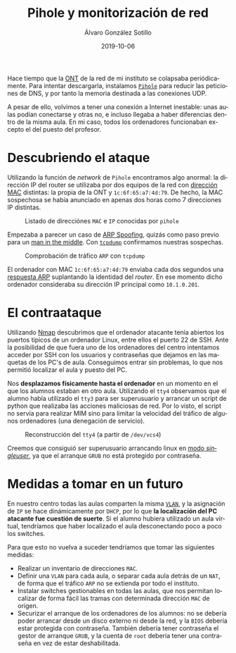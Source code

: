 
#+TITLE:       Pihole y monitorización de red
#+AUTHOR:      Álvaro González Sotillo
#+EMAIL:       alvarogonzalezsotillo@gmail.com
#+DATE:        2019-10-06
#+URI:         /blog/pihole-monitorizacion-red/pihole-monitorizacion-red.org
#+KEYWORDS:    pihole,nmap,tcpdump
#+TAGS:        pihole,nmap,tcpdump
#+LANGUAGE:    es
#+OPTIONS:     H:3 num:t toc:nil \n:nil ::t |:t ^:nil -:nil f:t *:t <:t
#+options:     toc:2
#+DESCRIPTION: He instalado /pihole/ en la red del instituto donde trabajo para intentar mejorar la velocidad de la red. y de forma imprevista, me ha ayudado a encontrar un intruso que pretendía hacer un ataque de denegación de servicio.


Hace tiempo que la [[https://naseros.com/2017/01/16/es-el-ont-y-router-integrado-una-ventaja/][ONT]] de la red de mi instituto se colapsaba periódicamente. Para intentar descargarla, instalamos [[https://pi-hole.net/][=Pihole=]] para reducir las peticiones de DNS, y por tanto la memoria destinada a las conexiones UDP.

A pesar de ello, volvimos a tener una conexión a Internet inestable: unas aulas podían conectarse y otras no, e incluso llegaba a haber diferencias dentro de la misma aula. En mi caso, todos los ordenadores funcionaban excepto el del puesto del profesor.

* Descubriendo el ataque

Utilizando la función de /network/ de =Pihole= encontramos algo anormal: la dirección IP del router se utilizaba por dos equipos de la red con [[https://es.wikipedia.org/wiki/Direcci%25C3%25B3n_MAC][dirección MAC]] distintas: la propia de la ONT y ~1c:6f:65:a7:4d:79~. De hecho, la MAC sospechosa se había anunciado en apenas dos horas como 7 direcciones IP distintas.

#+caption: Listado de direcciónes =MAC= e =IP= conocidas por =pihole=
[[file:mac-con-siete-ips.png]]

Empezaba a parecer un caso de [[https://es.wikipedia.org/wiki/Suplantaci%25C3%25B3n_de_ARP][ARP Spoofing]], quizás como paso previo para un [[https://es.wikipedia.org/wiki/Ataque_de_intermediario][man in the middle]]. Con [[https://es.wikipedia.org/wiki/Tcpdump][=tcpdump=]] confirmamos nuestras sospechas.

#+caption: Comprobación de tráfico =ARP= con =tcpdump=
[[file:arp-en-tcpdump.png]]


El ordenador con MAC ~1c:6f:65:a7:4d:79~ enviaba cada dos segundos una [[https://es.wikipedia.org/wiki/Protocolo_de_resoluci%25C3%25B3n_de_direcciones#Alcance_de_funcionamiento][respuesta ARP]] suplantando la identidad del /router/. En ese momento dicho ordenador consideraba su dirección IP principal como ~10.1.0.201~.

* El contraataque
Utilizando [[https://nmap.org/][Nmap]] descubrimos que el ordenador atacante tenía abiertos los puertos típicos de un ordenador Linux, entre ellos el puerto 22 de SSH. Ante la posibilidad de que fuera uno de los ordenadores del centro intentamos acceder por SSH con los usuarios y contraseñas que dejamos en las maquetas de los PC's de aula. Conseguimos entrar sin problemas, lo que nos permitió localizar el aula y puesto del PC.

Nos *desplazamos físicamente hasta el ordenador* en un momento en el que los alumnos estaban en otro aula. Utilizando el =tty4= observamos que el alumno había utilizado el =tty3= para ser superusuario y arrancar un script de python que realizaba las acciones maliciosas de red. Por lo visto, el script no servía para realizar MIM sino para limitar la velocidad del tráfico de algunos ordenadores (una denegación de servicio).

#+caption: Reconstrucción del =tty4= (a partir de =/dev/vcs4=)
[[file:tty4.png]]

Creemos que consiguió ser superusuario arrancando linux en [[https://askubuntu.com/questions/132965/how-do-i-boot-into-single-user-mode-from-grub][modo /singleuser/]], ya que el arranque =GRUB= no está protegido por contraseña.

* Medidas a tomar en un futuro
En nuestro centro todas las aulas comparten la misma [[https://es.wikipedia.org/wiki/VLAN][=VLAN=]], y la asignación de =IP= se hace dinámicamente por =DHCP=, por lo que *la localización del PC atacante fue cuestión de suerte*. Si el alumno hubiera utilizado un aula virtual, tendríamos que haber localizado el aula desconectando poco a poco los switches.

Para que esto no vuelva a suceder tendríamos que tomar las siguientes medidas:
- Realizar un inventario de direcciones =MAC=.
- Definir una =VLAN= para cada aula, o separar cada aula detrás de un =NAT=, de forma que el tráfico =ARP= no se extienda por todo el instituto.
- Instalar switches gestionables en todas las aulas, que nos permitan localizar de forma fácil las tramas con determinada dirección =MAC= de origen.
- Securizar el arranque de los ordenadores de los alumnos: no se debería poder arrancar desde un disco externo ni desde la red, y la =BIOS= debería estar protegida con contraseña. También debería tener contraseña el gestor de arranque =GRUB=, y la cuenta de =root= debería tener una contraseña en vez de estar deshabilitada.


